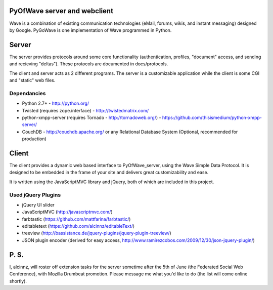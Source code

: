 PyOfWave server and webclient
=======================
Wave is a combination of existing communication technologies (eMail, forums, wikis, and instant messaging) designed by Google. PyGoWave is one implementation of Wave programmed in Python.

Server
=====

The server provides protocols around some core functionality (authentication, profiles, "document" access, and sending and recieving "deltas"). These protocols are documented in docs/protocols. 

The client and server acts as 2 different programs. The server is a customizable application while the client is some CGI and "static" web files. 

Dependancies
--------------------

+ Python 2.7+ -  http://python.org/

+ Twisted (requires zope.interface)  - http://twistedmatrix.com/

+ python-xmpp-server (requires Tornado - http://tornadoweb.org/)  - https://github.com/thisismedium/python-xmpp-server/

+ CouchDB - http://couchdb.apache.org/ or any Relational Database System (Optional, recommended for production)


Client
====

The client provides a dynamic web based interface to PyOfWave_server, using the Wave Simple Data Protocol. It is designed to be embedded in the frame of your site and delivers great customizability and ease.  

It is written using the JavaScriptMVC library and jQuery, both of which are included in this project.

Used jQuery Plugins
------------------------------

- jQuery UI slider

- JavaScriptMVC (http://javascriptmvc.com/)

- farbtastic (https://github.com/mattfarina/farbtastic/)

- editabletext (https://github.com/alcinnz/editableText/)

- treeview (http://bassistance.de/jquery-plugins/jquery-plugin-treeview/)

- JSON plugin encoder (derived for easy access, http://www.ramirezcobos.com/2009/12/30/json-jquery-plugin/)

P. S. 
====

I, alcinnz, will roster off extension tasks for the server sometime after the 5th of June (the Federated Social Web Conference), with Mozilla Drumbeat promotion. Please message me what you'd like to do (the list will come online shortly).